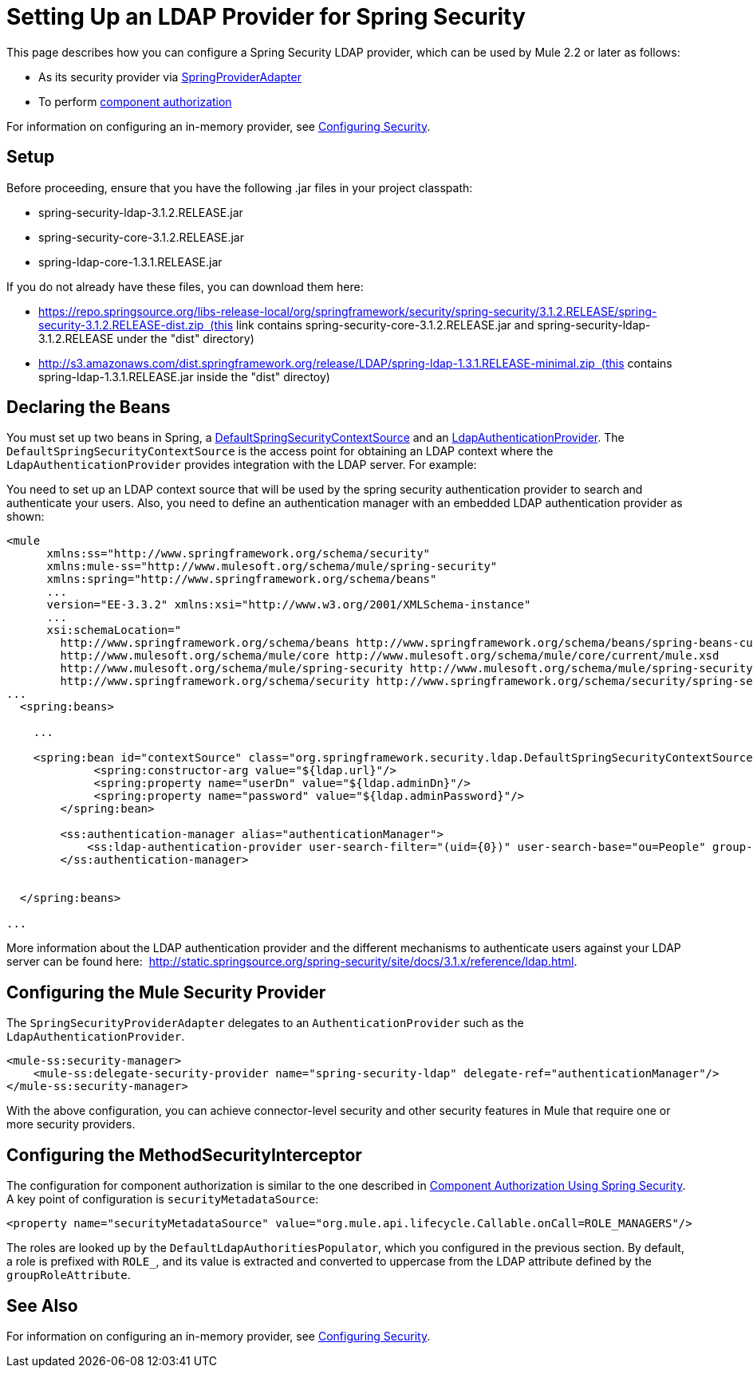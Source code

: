 = Setting Up an LDAP Provider for Spring Security
:keywords: anypoint studio, esb, connector, spring security, spring, ldap, authentication


This page describes how you can configure a Spring Security LDAP provider, which can be used by Mule 2.2 or later as follows:

* As its security provider via http://www.mulesoft.org/docs/site/current/apidocs/org/mule/module/spring/security/SpringProviderAdapter.html[SpringProviderAdapter]
* To perform link:/documentation/display/current/Component+Authorization+Using+Spring+Security[component authorization]

For information on configuring an in-memory provider, see link:/documentation/display/current/Configuring+Security[Configuring Security].

== Setup

Before proceeding, ensure that you have the following .jar files in your project classpath:

* spring-security-ldap-3.1.2.RELEASE.jar 
* spring-security-core-3.1.2.RELEASE.jar
* spring-ldap-core-1.3.1.RELEASE.jar

If you do not already have these files, you can download them here: 

* https://repo.springsource.org/libs-release-local/org/springframework/security/spring-security/3.1.2.RELEASE/spring-security-3.1.2.RELEASE-dist.zip  (this link contains spring-security-core-3.1.2.RELEASE.jar and spring-security-ldap-3.1.2.RELEASE under the "dist" directory)
* http://s3.amazonaws.com/dist.springframework.org/release/LDAP/spring-ldap-1.3.1.RELEASE-minimal.zip  (this contains spring-ldap-1.3.1.RELEASE.jar inside the "dist" directoy) +


== Declaring the Beans

You must set up two beans in Spring, a http://static.springsource.org/spring-security/site/docs/3.0.x/apidocs/org/springframework/security/ldap/DefaultSpringSecurityContextSource.html[DefaultSpringSecurityContextSource] and an http://static.springframework.org/spring-security/site/docs/3.0.x/apidocs/org/springframework/security/ldap/authentication/LdapAuthenticationProvider.html[LdapAuthenticationProvider]. The `DefaultSpringSecurityContextSource` is the access point for obtaining an LDAP context where the `LdapAuthenticationProvider` provides integration with the LDAP server. For example:

You need to set up an LDAP context source that will be used by the spring security authentication provider to search and authenticate your users. Also, you need to define an authentication manager with an embedded LDAP authentication provider as shown:

[source, xml, linenums]
----
<mule
      xmlns:ss="http://www.springframework.org/schema/security"
      xmlns:mule-ss="http://www.mulesoft.org/schema/mule/spring-security"
      xmlns:spring="http://www.springframework.org/schema/beans"
      ...
      version="EE-3.3.2" xmlns:xsi="http://www.w3.org/2001/XMLSchema-instance"
      ...
      xsi:schemaLocation="
        http://www.springframework.org/schema/beans http://www.springframework.org/schema/beans/spring-beans-current.xsd
        http://www.mulesoft.org/schema/mule/core http://www.mulesoft.org/schema/mule/core/current/mule.xsd
        http://www.mulesoft.org/schema/mule/spring-security http://www.mulesoft.org/schema/mule/spring-security/current/mule-spring-security.xsd
        http://www.springframework.org/schema/security http://www.springframework.org/schema/security/spring-security-3.0.xsd">
...
  <spring:beans>
 
    ...
 
    <spring:bean id="contextSource" class="org.springframework.security.ldap.DefaultSpringSecurityContextSource">
             <spring:constructor-arg value="${ldap.url}"/>
             <spring:property name="userDn" value="${ldap.adminDn}"/>
             <spring:property name="password" value="${ldap.adminPassword}"/>
        </spring:bean>
  
        <ss:authentication-manager alias="authenticationManager">
            <ss:ldap-authentication-provider user-search-filter="(uid={0})" user-search-base="ou=People" group-search-base="ou=Group"/>
        </ss:authentication-manager>
 
 
  </spring:beans>
 
...
----

More information about the LDAP authentication provider and the different mechanisms to authenticate users against your LDAP server can be found here:  http://static.springsource.org/spring-security/site/docs/3.1.x/reference/ldap.html.

== Configuring the Mule Security Provider

The `SpringSecurityProviderAdapter` delegates to an `AuthenticationProvider` such as the `LdapAuthenticationProvider`.

[source, xml, linenums]
----
<mule-ss:security-manager>
    <mule-ss:delegate-security-provider name="spring-security-ldap" delegate-ref="authenticationManager"/>
</mule-ss:security-manager>
----

With the above configuration, you can achieve connector-level security and other security features in Mule that require one or more security providers.

== Configuring the MethodSecurityInterceptor

The configuration for component authorization is similar to the one described in link:/documentation/display/current/Component+Authorization+Using+Spring+Security[Component Authorization Using Spring Security]. A key point of configuration is `securityMetadataSource`:

[source, xml, linenums]
----
<property name="securityMetadataSource" value="org.mule.api.lifecycle.Callable.onCall=ROLE_MANAGERS"/>
----

The roles are looked up by the `DefaultLdapAuthoritiesPopulator`, which you configured in the previous section. By default, a role is prefixed with `ROLE_`, and its value is extracted and converted to uppercase from the LDAP attribute defined by the `groupRoleAttribute`.

== See Also

For information on configuring an in-memory provider, see link:/documentation/display/current/Configuring+Security[Configuring Security].
